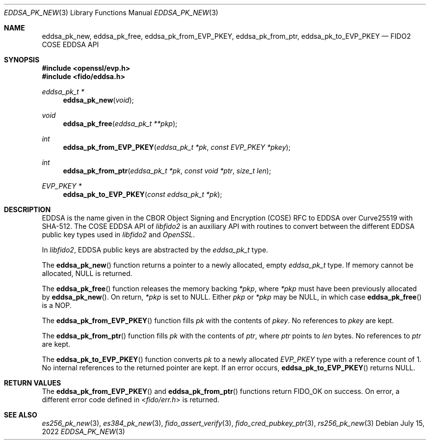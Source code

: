 .\" Copyright (c) 2019-2022 Yubico AB. All rights reserved.
.\"
.\" Redistribution and use in source and binary forms, with or without
.\" modification, are permitted provided that the following conditions are
.\" met:
.\" 
.\"    1. Redistributions of source code must retain the above copyright
.\"       notice, this list of conditions and the following disclaimer.
.\"    2. Redistributions in binary form must reproduce the above copyright
.\"       notice, this list of conditions and the following disclaimer in
.\"       the documentation and/or other materials provided with the
.\"       distribution.
.\" 
.\" THIS SOFTWARE IS PROVIDED BY THE COPYRIGHT HOLDERS AND CONTRIBUTORS
.\" "AS IS" AND ANY EXPRESS OR IMPLIED WARRANTIES, INCLUDING, BUT NOT
.\" LIMITED TO, THE IMPLIED WARRANTIES OF MERCHANTABILITY AND FITNESS FOR
.\" A PARTICULAR PURPOSE ARE DISCLAIMED. IN NO EVENT SHALL THE COPYRIGHT
.\" HOLDER OR CONTRIBUTORS BE LIABLE FOR ANY DIRECT, INDIRECT, INCIDENTAL,
.\" SPECIAL, EXEMPLARY, OR CONSEQUENTIAL DAMAGES (INCLUDING, BUT NOT
.\" LIMITED TO, PROCUREMENT OF SUBSTITUTE GOODS OR SERVICES; LOSS OF USE,
.\" DATA, OR PROFITS; OR BUSINESS INTERRUPTION) HOWEVER CAUSED AND ON ANY
.\" THEORY OF LIABILITY, WHETHER IN CONTRACT, STRICT LIABILITY, OR TORT
.\" (INCLUDING NEGLIGENCE OR OTHERWISE) ARISING IN ANY WAY OUT OF THE USE
.\" OF THIS SOFTWARE, EVEN IF ADVISED OF THE POSSIBILITY OF SUCH DAMAGE.
.\"
.\" SPDX-License-Identifier: BSD-2-Clause
.\"
.Dd $Mdocdate: July 15 2022 $
.Dt EDDSA_PK_NEW 3
.Os
.Sh NAME
.Nm eddsa_pk_new ,
.Nm eddsa_pk_free ,
.Nm eddsa_pk_from_EVP_PKEY ,
.Nm eddsa_pk_from_ptr ,
.Nm eddsa_pk_to_EVP_PKEY
.Nd FIDO2 COSE EDDSA API
.Sh SYNOPSIS
.In openssl/evp.h
.In fido/eddsa.h
.Ft eddsa_pk_t *
.Fn eddsa_pk_new "void"
.Ft void
.Fn eddsa_pk_free "eddsa_pk_t **pkp"
.Ft int
.Fn eddsa_pk_from_EVP_PKEY "eddsa_pk_t *pk" "const EVP_PKEY *pkey"
.Ft int
.Fn eddsa_pk_from_ptr "eddsa_pk_t *pk" "const void *ptr" "size_t len"
.Ft EVP_PKEY *
.Fn eddsa_pk_to_EVP_PKEY "const eddsa_pk_t *pk"
.Sh DESCRIPTION
EDDSA is the name given in the CBOR Object Signing and Encryption
(COSE) RFC to EDDSA over Curve25519 with SHA-512.
The COSE EDDSA API of
.Em libfido2
is an auxiliary API with routines to convert between the different
EDDSA public key types used in
.Em libfido2
and
.Em OpenSSL .
.Pp
In
.Em libfido2 ,
EDDSA public keys are abstracted by the
.Vt eddsa_pk_t
type.
.Pp
The
.Fn eddsa_pk_new
function returns a pointer to a newly allocated, empty
.Vt eddsa_pk_t
type.
If memory cannot be allocated, NULL is returned.
.Pp
The
.Fn eddsa_pk_free
function releases the memory backing
.Fa *pkp ,
where
.Fa *pkp
must have been previously allocated by
.Fn eddsa_pk_new .
On return,
.Fa *pkp
is set to NULL.
Either
.Fa pkp
or
.Fa *pkp
may be NULL, in which case
.Fn eddsa_pk_free
is a NOP.
.Pp
The
.Fn eddsa_pk_from_EVP_PKEY
function fills
.Fa pk
with the contents of
.Fa pkey .
No references to
.Fa pkey
are kept.
.Pp
The
.Fn eddsa_pk_from_ptr
function fills
.Fa pk
with the contents of
.Fa ptr ,
where
.Fa ptr
points to
.Fa len
bytes.
No references to
.Fa ptr
are kept.
.Pp
The
.Fn eddsa_pk_to_EVP_PKEY
function converts
.Fa pk
to a newly allocated
.Fa EVP_PKEY
type with a reference count of 1.
No internal references to the returned pointer are kept.
If an error occurs,
.Fn eddsa_pk_to_EVP_PKEY
returns NULL.
.Sh RETURN VALUES
The
.Fn eddsa_pk_from_EVP_PKEY
and
.Fn eddsa_pk_from_ptr
functions return
.Dv FIDO_OK
on success.
On error, a different error code defined in
.In fido/err.h
is returned.
.Sh SEE ALSO
.Xr es256_pk_new 3 ,
.Xr es384_pk_new 3 ,
.Xr fido_assert_verify 3 ,
.Xr fido_cred_pubkey_ptr 3 ,
.Xr rs256_pk_new 3
